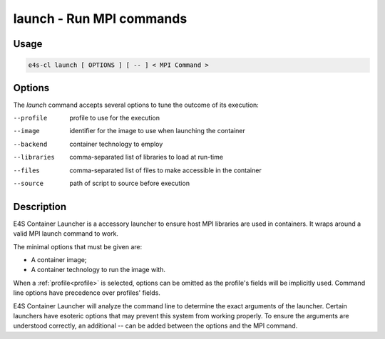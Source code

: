 .. _launch:

**launch** - Run MPI commands
=============================

Usage
-----

.. code::

    e4s-cl launch [ OPTIONS ] [ -- ] < MPI Command >

Options
-------

The `launch` command accepts several options to tune the outcome of its execution:

--profile	profile to use for the execution
--image		identifier for the image to use when launching the container
--backend	container technology to employ
--libraries	comma-separated list of libraries to load at run-time
--files		comma-separated list of files to make accessible in the container
--source	path of script to source before execution

Description
-----------

E4S Container Launcher is a accessory launcher to ensure host MPI libraries are used in containers.
It wraps around a valid MPI launch command to work.

The minimal options that must be given are:

* A container image;
* A container technology to run the image with.

When a :ref:`profile<profile>` is selected, options can be omitted as the profile's fields will be implicitly used.
Command line options have precedence over profiles' fields.

E4S Container Launcher will analyze the command line to determine the exact arguments of the launcher.
Certain launchers have esoteric options that may prevent this system from working properly.
To ensure the arguments are understood correctly, an additional `--` can be added between the options and the MPI command.

